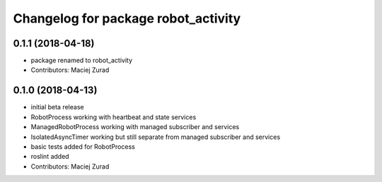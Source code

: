 ^^^^^^^^^^^^^^^^^^^^^^^^^^^^^^^^^^^^^
Changelog for package robot_activity
^^^^^^^^^^^^^^^^^^^^^^^^^^^^^^^^^^^^^

0.1.1 (2018-04-18)
------------------
* package renamed to robot_activity
* Contributors: Maciej Zurad

0.1.0 (2018-04-13)
-------------------
* initial beta release
* RobotProcess working with heartbeat and state services
* ManagedRobotProcess working with managed subscriber and services
* IsolatedAsyncTimer working but still separate from managed subscriber and services
* basic tests added for RobotProcess
* roslint added
* Contributors: Maciej Zurad
